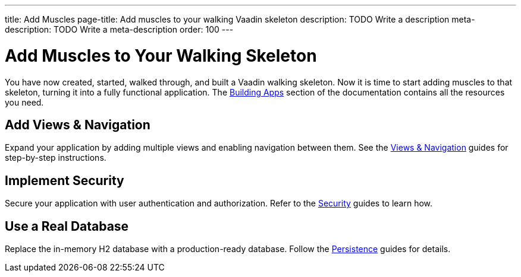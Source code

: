---
title: Add Muscles
page-title: Add muscles to your walking Vaadin skeleton
description: TODO Write a description
meta-description: TODO Write a meta-description
order: 100
---


= Add Muscles to Your Walking Skeleton

You have now created, started, walked through, and built a Vaadin walking skeleton. Now it is time to start adding muscles to that skeleton, turning it into a fully functional application. The <<{articles}/building-apps#,Building Apps>> section of the documentation contains all the resources you need.


== Add Views & Navigation

Expand your application by adding multiple views and enabling navigation between them. See the <<{articles}/building-apps/views#,Views & Navigation>> guides for step-by-step instructions.


//== Add a Form
// TODO This is important!


== Implement Security

Secure your application with user authentication and authorization. Refer to the <<{articles}/building-apps/security#,Security>> guides to learn how.


== Use a Real Database

Replace the in-memory H2 database with a production-ready database. Follow the <<{articles}/building-apps/persistence#,Persistence>> guides for details.


//== Ensure Quality

//Ensure application reliability by implementing comprehensive tests. The <<{articles}/building-apps/testing#,Testing>> guides offer insights into best practices.


//== Enhance Styling

//Improve your application’s appearance with custom styling. See the <<{articles}/building-apps/styling#,Styling>> guides for tips and techniques.

